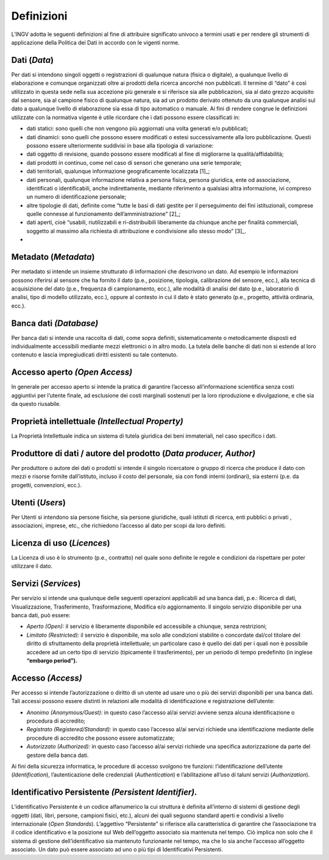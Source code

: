 Definizioni
===========

L’INGV adotta le seguenti definizioni al fine di attribuire significato
univoco a termini usati e per rendere gli strumenti di applicazione
della Politica dei Dati in accordo con le vigenti norme.

Dati (*Data*)
-------------

Per dati si intendono singoli oggetti o registrazioni di qualunque
natura (fisica o digitale), a qualunque livello di elaborazione e
comunque organizzati oltre ai prodotti della ricerca ancorché non
pubblicati. Il termine di “dato” è così utilizzato in questa sede nella
sua accezione più generale e si riferisce sia alle pubblicazioni, sia al
dato grezzo acquisito dal sensore, sia al campione fisico di qualunque
natura, sia ad un prodotto derivato ottenuto da una qualunque analisi
sul dato a qualunque livello di elaborazione sia essa di tipo automatico
o manuale. Ai fini di rendere congrue le definizioni utilizzate con la
normativa vigente è utile ricordare che i dati possono essere
classificati in:

-  dati statici: sono quelli che non vengono più aggiornati una volta
   generati e/o pubblicati;

-  dati dinamici: sono quelli che possono essere modificati o estesi
   successivamente alla loro pubblicazione. Questi possono essere
   ulteriormente suddivisi in base alla tipologia di variazione:

-  dati oggetto di revisione, quando possono essere modificati al fine
   di migliorarne la qualità/affidabilità;

-  dati prodotti in continuo, come nel caso di sensori che generano una
   serie temporale;

-  dati territoriali, qualunque informazione geograficamente
   localizzata [1]_;

-  dati personali, qualunque informazione relativa a persona fisica,
   persona giuridica, ente od associazione, identificati o
   identificabili, anche indirettamente, mediante riferimento a
   qualsiasi altra informazione, ivi compreso un numero di
   identificazione personale;

-  altre tipologie di dati, definite come “tutte le basi di dati gestite
   per il perseguimento dei fini istituzionali, comprese quelle connesse
   al funzionamento dell’amministrazione” [2]_;

-  dati aperti, cioè “usabili, riutilizzabili e ri-distribuibili
   liberamente da chiunque anche per finalità commerciali, soggetto al
   massimo alla richiesta di attribuzione e condivisione allo stesso
   modo” [3]_.

-  

Metadato (*Metadata*)
---------------------

Per metadato si intende un insieme strutturato di informazioni che
descrivono un dato. Ad esempio le informazioni possono riferirsi al
sensore che ha fornito il dato (p.e., posizione, tipologia, calibrazione
del sensore, ecc.), alla tecnica di acquisizione del dato (p.e.,
frequenza di campionamento, ecc.), alle modalità di analisi del dato
(p.e., laboratorio di analisi, tipo di modello utilizzato, ecc.), oppure
al contesto in cui il dato è stato generato (p.e., progetto, attività
ordinaria, ecc.).

Banca dati *(Database)*
-----------------------

Per banca dati si intende una raccolta di dati, come sopra definiti,
sistematicamente o metodicamente disposti ed individualmente accessibili
mediante mezzi elettronici o in altro modo. La tutela delle banche di
dati non si estende al loro contenuto e lascia impregiudicati diritti
esistenti su tale contenuto.

Accesso aperto *(Open Access)*
------------------------------

In generale per accesso aperto si intende la pratica di garantire
l’accesso all’informazione scientifica senza costi aggiuntivi per
l’utente finale, ad esclusione dei costi marginali sostenuti per la loro
riproduzione e divulgazione, e che sia da questo riusabile.

Proprietà intellettuale *(Intellectual Property)*
-------------------------------------------------

La Proprietà Intellettuale indica un sistema di tutela giuridica dei
beni immateriali, nel caso specifico i dati.

Produttore di dati / autore del prodotto (*Data producer, Author)*
------------------------------------------------------------------

Per produttore o autore dei dati o prodotti si intende il singolo
ricercatore o gruppo di ricerca che produce il dato con mezzi e risorse
fornite dall’istituto, incluso il costo del personale, sia con fondi
interni (ordinari), sia esterni (p.e. da progetti, convenzioni, ecc.).

Utenti (*Users*)
----------------

Per Utenti si intendono sia persone fisiche, sia persone giuridiche,
quali istituti di ricerca, enti pubblici o privati , associazioni,
imprese, etc., che richiedono l’accesso al dato per scopi da loro
definiti.

Licenza di uso (*Licences*)
---------------------------

La Licenza di uso è lo strumento (p.e., contratto) nel quale sono
definite le regole e condizioni da rispettare per poter utilizzare il
dato.

Servizi (*Services*)
--------------------

Per servizio si intende una qualunque delle seguenti operazioni
applicabili ad una banca dati, p.e.: Ricerca di dati, Visualizzazione,
Trasferimento, Trasformazione, Modifica e/o aggiornamento. Il singolo
servizio disponibile per una banca dati, può essere:

-  *Aperto* *(Open):* il servizio è liberamente disponibile ed
   accessibile a chiunque, senza restrizioni;

-  *Limitato* *(Restricted):* il servizio è disponibile, ma solo alle
   condizioni stabilite o concordate dal/col titolare del diritto di
   sfruttamento della proprietà intellettuale; un particolare caso è
   quello dei dati per i quali non è possibile accedere ad un certo tipo
   di servizio (tipicamente il trasferimento), per un periodo di tempo
   predefinito (in inglese **“embargo period”).**

Accesso *(Access)*
------------------

Per accesso si intende l’autorizzazione o diritto di un utente ad usare
uno o più dei servizi disponibili per una banca dati. Tali accessi
possono essere distinti in relazioni alle modalità di identificazione e
registrazione dell’utente:

-  *Anonimo* *(Anonymous/Guest):* in questo caso l’accesso al/ai servizi
   avviene senza alcuna identificazione o procedura di accredito;

-  *Registrato* *(Registered/Standard):* in questo caso l’accesso al/ai
   servizi richiede una identificazione mediante delle procedure di
   accredito che possono essere automatizzate;

-  *Autorizzato* *(Authorized):* in questo caso l’accesso al/ai servizi
   richiede una specifica autorizzazione da parte del gestore della
   banca dati.

Ai fini della sicurezza informatica, le procedure di accesso svolgono
tre funzioni: l’identificazione dell’utente (*Identification*),
l’autenticazione delle credenziali (*Authentication*) e l’abilitazione
all’uso di taluni servizi (*Authorization*).

Identificativo Persistente *(Persistent Identifier).*
-----------------------------------------------------

L’identificativo Persistente è un codice alfanumerico la cui struttura è
definita all’interno di sistemi di gestione degli oggetti (dati, libri,
persone, campioni fisici, etc.), alcuni dei quali seguono standard
aperti e condivisi a livello internazionale (*Open Standards*).
L’aggettivo “Persistente” si riferisce alla caratteristica di garantire
che l’associazione tra il codice identificativo e la posizione sul Web
dell’oggetto associato sia mantenuta nel tempo. Ciò implica non solo che
il sistema di gestione dell’identificativo sia mantenuto funzionante nel
tempo, ma che lo sia anche l’accesso all’oggetto associato. Un dato può
essere associato ad uno o più tipi di Identificativi Persistenti.
